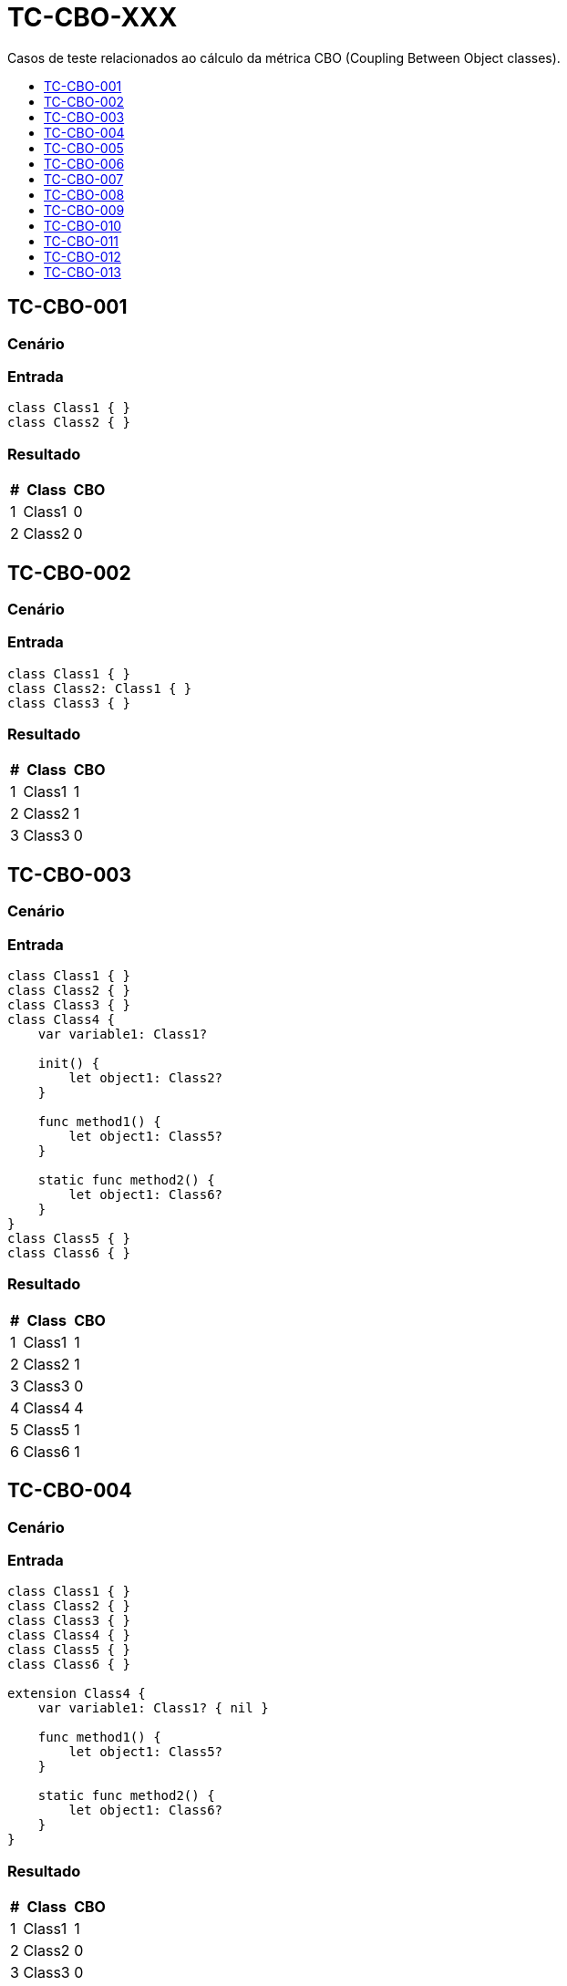 :toc: macro
:toc-title:
:toclevels: 1

= TC-CBO-XXX

Casos de teste relacionados ao cálculo da métrica CBO (Coupling Between Object classes).

toc::[]

== TC-CBO-001

=== Cenário

// TODO: Descrever cenário

=== Entrada

[, swift]
----
class Class1 { }
class Class2 { }
----

=== Resultado

[%autowidth]
|===
| # | Class  | CBO

| 1 | Class1 | 0
| 2 | Class2 | 0
|===


== TC-CBO-002

=== Cenário

// TODO: Descrever cenário

=== Entrada

[, swift]
----
class Class1 { }
class Class2: Class1 { }
class Class3 { }
----

=== Resultado

[%autowidth]
|===
| # | Class  | CBO

| 1 | Class1 | 1
| 2 | Class2 | 1
| 3 | Class3 | 0
|===


== TC-CBO-003

=== Cenário

// TODO: Descrever cenário

=== Entrada

[, swift]
----
class Class1 { }
class Class2 { }
class Class3 { }
class Class4 {
    var variable1: Class1?

    init() {
        let object1: Class2?
    }

    func method1() {
        let object1: Class5?
    }

    static func method2() {
        let object1: Class6?
    }
}
class Class5 { }
class Class6 { }
----

=== Resultado

[%autowidth]
|===
| # | Class  | CBO

| 1 | Class1 | 1
| 2 | Class2 | 1
| 3 | Class3 | 0
| 4 | Class4 | 4
| 5 | Class5 | 1
| 6 | Class6 | 1
|===


== TC-CBO-004

=== Cenário

// TODO: Descrever cenário

=== Entrada

[, swift]
----
class Class1 { }
class Class2 { }
class Class3 { }
class Class4 { }
class Class5 { }
class Class6 { }

extension Class4 {
    var variable1: Class1? { nil }

    func method1() {
        let object1: Class5?
    }

    static func method2() {
        let object1: Class6?
    }
}
----

=== Resultado

[%autowidth]
|===
| # | Class  | CBO

| 1 | Class1 | 1
| 2 | Class2 | 0
| 3 | Class3 | 0
| 4 | Class4 | 3
| 5 | Class5 | 1
| 6 | Class6 | 1
|===


== TC-CBO-005

=== Cenário

// TODO: Descrever cenário

=== Entrada

[, swift]
----
class Class1 { }
class Class2 { }
class Class3 { }
class Class4 {
    var variable1: Class1?

    init() {
        let object1: Class2?
    }

    func method1() {
        let object1: Class5?
    }

    static func method2() {
        let object1: Class6?
    }
}
class Class5 { }
class Class6 { }

extension Class4 {
    var variable2: Class1? { variable1 }

    func method3() {
        let object1: Class5?
    }

    static func method4() {
        let object1: Class6?
    }
}
----

=== Resultado

[%autowidth]
|===
| # | Class  | CBO

| 1 | Class1 | 1
| 2 | Class2 | 1
| 3 | Class3 | 0
| 4 | Class4 | 4
| 5 | Class5 | 1
| 6 | Class6 | 1
|===


== TC-CBO-006

=== Cenário

// TODO: Descrever cenário

=== Entrada

[, swift]
----
class Class1 { }
class Class2 { }
class Class3 { }
class Class4 {
    init(param1: Class1) { }

    func method1(param1: Class2, param2: Class5) { }

    static func method2(param1: Class6) { }
}
class Class5 { }
class Class6 { }
----

=== Resultado

[%autowidth]
|===
| # | Class  | CBO

| 1 | Class1 | 1
| 2 | Class2 | 1
| 3 | Class3 | 0
| 4 | Class4 | 4
| 5 | Class5 | 1
| 6 | Class6 | 1
|===


== TC-CBO-007

=== Cenário

// TODO: Descrever cenário

=== Entrada

[, swift]
----
class Class1 { }
class Class2 { }
class Class3 { }
class Class4 { }
class Class5 { }
class Class6 { }

extension Class4 {
    func method1(param1: Class2, param2: Class5) { }

    static func method2(param1: Class6) { }
}
----

=== Resultado

[%autowidth]
|===
| # | Class  | CBO

| 1 | Class1 | 0
| 2 | Class2 | 1
| 3 | Class3 | 0
| 4 | Class4 | 3
| 5 | Class5 | 1
| 6 | Class6 | 1
|===


== TC-CBO-008

=== Cenário

// TODO: Descrever cenário

=== Entrada

[, swift]
----
class Class1 { }
class Class2 { }
class Class3 { }
class Class4 {
    init(param1: Class1) { }

    func method1(param1: Class2, param2: Class5) { }

    static func method2(param1: Class6) { }
}
class Class5 { }
class Class6 { }

extension Class4 {
    func method3(param1: Class2, param2: Class5) { }

    static func method4(param1: Class6) { }
}
----

=== Resultado

[%autowidth]
|===
| # | Class  | CBO

| 1 | Class1 | 1
| 2 | Class2 | 1
| 3 | Class3 | 0
| 4 | Class4 | 4
| 5 | Class5 | 1
| 6 | Class6 | 1
|===


== TC-CBO-009

=== Cenário

// TODO: Descrever cenário

=== Entrada

[, swift]
----
class Class1 { }
class Class2 { }
class Class3 { }
class Class4 {
    var variable1 = Class1()

    init() {
        let object1 = Class2()
    }

    func method1() {
        let object1 = Class5()
    }

    static func method2() {
        let object1 = Class6()
    }
}
class Class5 { }
class Class6 { }
----

=== Resultado

[%autowidth]
|===
| # | Class  | CBO

| 1 | Class1 | 1
| 2 | Class2 | 1
| 3 | Class3 | 0
| 4 | Class4 | 4
| 5 | Class5 | 1
| 6 | Class6 | 1
|===


== TC-CBO-010

=== Cenário

// TODO: Descrever cenário

=== Entrada

[, swift]
----
class Class1 { }
class Class2 { }
class Class3 { }
class Class4 { }
class Class5 { }
class Class6 { }

extension Class4 {
    func method1() {
        let object1 = Class5()
    }

    static func method2() {
        let object1 = Class6()
    }
}
----

=== Resultado

[%autowidth]
|===
| # | Class  | CBO

| 1 | Class1 | 0
| 2 | Class2 | 0
| 3 | Class3 | 0
| 4 | Class4 | 2
| 5 | Class5 | 1
| 6 | Class6 | 1
|===


== TC-CBO-011

=== Cenário

// TODO: Descrever cenário

=== Entrada

[, swift]
----
class Class1 { }
class Class2 { }
class Class3 { }
class Class4 {
    var variable1 = Class1()

    init() {
        let object1 = Class2()
    }

    func method1() {
        let object1 = Class5()
    }

    static func method2() {
        let object1 = Class6()
    }
}
class Class5 { }
class Class6 { }

extension Class4 {
    func method3() {
        let object1 = Class5()
    }

    static func method4() {
        let object1 = Class6()
    }
}
----

=== Resultado

[%autowidth]
|===
| # | Class  | CBO

| 1 | Class1 | 1
| 2 | Class2 | 1
| 3 | Class3 | 0
| 4 | Class4 | 4
| 5 | Class5 | 1
| 6 | Class6 | 1
|===


== TC-CBO-012

=== Cenário

// TODO: Descrever cenário

=== Entrada

[, swift]
----
class Class1 { }
class Class2 { }
class Class3 { }
class Class4 {
    var variable1: Class1 = .init()

    init() {
        let object1: Class2 = .init()
    }

    func method1() {
        let object1: Class5 = .init()
    }

    static func method2() {
        let object1: Class6 = .init()
    }
}
class Class5 { }
class Class6 { }

extension Class4 {
    var variable2: Class1 { variable1 }

    func method3() {
        let object1: Class5 = .init()
    }

    static func method4() {
        let object1: Class6 = .init()
    }
}
----

=== Resultado

[%autowidth]
|===
| # | Class  | CBO

| 1 | Class1 | 1
| 2 | Class2 | 1
| 3 | Class3 | 0
| 4 | Class4 | 4
| 5 | Class5 | 1
| 6 | Class6 | 1
|===


== TC-CBO-013

=== Cenário

// TODO: Descrever cenário

=== Entrada

[, swift]
----
class Class1 { }
class Class2 { }
class Class3 { }
class Class4: Class1 {
    let variable1: Class1
    var variable2 = Class2()

    init(variable1: Class1) {
        self.variable1 = variable1
    }

    func method1(param1: Class5) { }

    static func method2() {
        let object1: Class6 = .init()
    }
}
class Class5 { }
class Class6 { }

extension Class4 {
    var variable3: Class2 { variable2 }

    func method3() {
        let object1: Class5 = .init()
    }

    static func method4() {
        let object1: Class6 = .init()
    }
}
----

=== Resultado

[%autowidth]
|===
| # | Class  | CBO

| 1 | Class1 | 1
| 2 | Class2 | 1
| 3 | Class3 | 0
| 4 | Class4 | 4
| 5 | Class5 | 1
| 6 | Class6 | 1
|===


// TODO: Adicionar testes pra classes definidas dentro de outras
